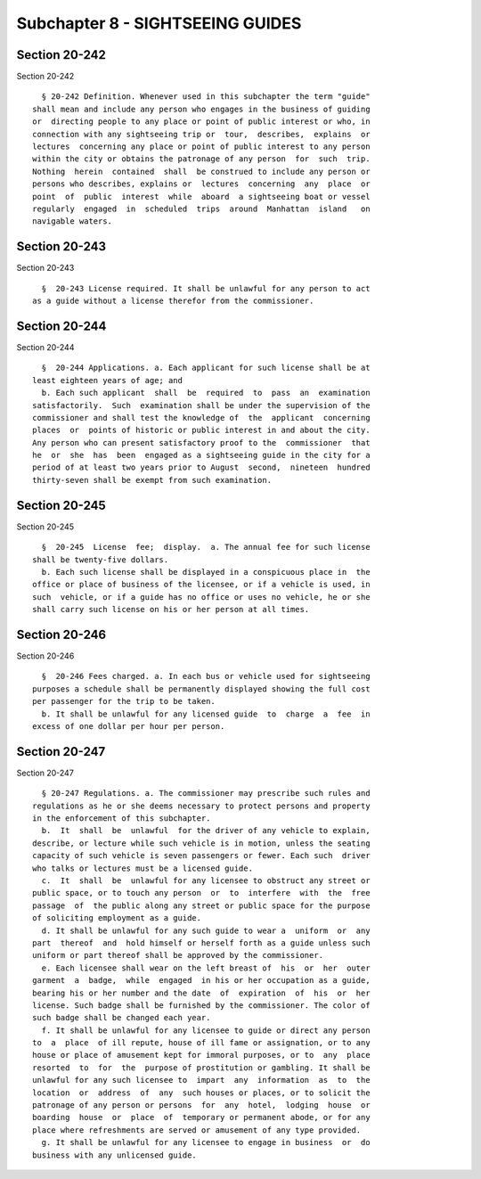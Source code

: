 Subchapter 8 - SIGHTSEEING GUIDES
=================================

Section 20-242
--------------

Section 20-242 ::    
        
     
        § 20-242 Definition. Whenever used in this subchapter the term "guide"
      shall mean and include any person who engages in the business of guiding
      or  directing people to any place or point of public interest or who, in
      connection with any sightseeing trip or  tour,  describes,  explains  or
      lectures  concerning any place or point of public interest to any person
      within the city or obtains the patronage of any person  for  such  trip.
      Nothing  herein  contained  shall  be construed to include any person or
      persons who describes, explains or  lectures  concerning  any  place  or
      point  of  public  interest  while  aboard  a sightseeing boat or vessel
      regularly  engaged  in  scheduled  trips  around  Manhattan  island   on
      navigable waters.
    
    
    
    
    
    
    

Section 20-243
--------------

Section 20-243 ::    
        
     
        §  20-243 License required. It shall be unlawful for any person to act
      as a guide without a license therefor from the commissioner.
    
    
    
    
    
    
    

Section 20-244
--------------

Section 20-244 ::    
        
     
        §  20-244 Applications. a. Each applicant for such license shall be at
      least eighteen years of age; and
        b. Each such applicant  shall  be  required  to  pass  an  examination
      satisfactorily.  Such  examination shall be under the supervision of the
      commissioner and shall test the knowledge of  the  applicant  concerning
      places  or  points of historic or public interest in and about the city.
      Any person who can present satisfactory proof to the  commissioner  that
      he  or  she  has  been  engaged as a sightseeing guide in the city for a
      period of at least two years prior to August  second,  nineteen  hundred
      thirty-seven shall be exempt from such examination.
    
    
    
    
    
    
    

Section 20-245
--------------

Section 20-245 ::    
        
     
        §  20-245  License  fee;  display.  a. The annual fee for such license
      shall be twenty-five dollars.
        b. Each such license shall be displayed in a conspicuous place in  the
      office or place of business of the licensee, or if a vehicle is used, in
      such  vehicle, or if a guide has no office or uses no vehicle, he or she
      shall carry such license on his or her person at all times.
    
    
    
    
    
    
    

Section 20-246
--------------

Section 20-246 ::    
        
     
        §  20-246 Fees charged. a. In each bus or vehicle used for sightseeing
      purposes a schedule shall be permanently displayed showing the full cost
      per passenger for the trip to be taken.
        b. It shall be unlawful for any licensed guide  to  charge  a  fee  in
      excess of one dollar per hour per person.
    
    
    
    
    
    
    

Section 20-247
--------------

Section 20-247 ::    
        
     
        § 20-247 Regulations. a. The commissioner may prescribe such rules and
      regulations as he or she deems necessary to protect persons and property
      in the enforcement of this subchapter.
        b.  It  shall  be  unlawful  for the driver of any vehicle to explain,
      describe, or lecture while such vehicle is in motion, unless the seating
      capacity of such vehicle is seven passengers or fewer. Each such  driver
      who talks or lectures must be a licensed guide.
        c.  It  shall  be  unlawful for any licensee to obstruct any street or
      public space, or to touch any person  or  to  interfere  with  the  free
      passage  of  the public along any street or public space for the purpose
      of soliciting employment as a guide.
        d. It shall be unlawful for any such guide to wear a  uniform  or  any
      part  thereof  and  hold himself or herself forth as a guide unless such
      uniform or part thereof shall be approved by the commissioner.
        e. Each licensee shall wear on the left breast of  his  or  her  outer
      garment  a  badge,  while  engaged  in his or her occupation as a guide,
      bearing his or her number and the date  of  expiration  of  his  or  her
      license. Such badge shall be furnished by the commissioner. The color of
      such badge shall be changed each year.
        f. It shall be unlawful for any licensee to guide or direct any person
      to  a  place  of ill repute, house of ill fame or assignation, or to any
      house or place of amusement kept for immoral purposes, or to  any  place
      resorted  to  for  the  purpose of prostitution or gambling. It shall be
      unlawful for any such licensee to  impart  any  information  as  to  the
      location  or  address  of  any  such houses or places, or to solicit the
      patronage of any person or persons  for  any  hotel,  lodging  house  or
      boarding  house  or  place  of  temporary or permanent abode, or for any
      place where refreshments are served or amusement of any type provided.
        g. It shall be unlawful for any licensee to engage in business  or  do
      business with any unlicensed guide.
    
    
    
    
    
    
    

